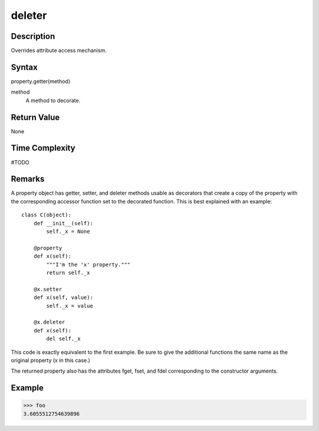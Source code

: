 ====
deleter
====

Description
====
Overrides attribute access mechanism.

Syntax
====
property.getter(method)

method
    A method to decorate.

Return Value
====
None

Time Complexity
====
#TODO

Remarks
====
A property object has getter, setter, and deleter methods usable as decorators that create a copy of the property with the corresponding accessor function set to the decorated function. This is best explained with an example:

::

    class C(object):
        def __init__(self):
            self._x = None

        @property
        def x(self):
            """I'm the 'x' property."""
            return self._x

        @x.setter
        def x(self, value):
            self._x = value

        @x.deleter
        def x(self):
            del self._x
            
This code is exactly equivalent to the first example. Be sure to give the additional functions the same name as the original property (x in this case.)

The returned property also has the attributes fget, fset, and fdel corresponding to the constructor arguments.

Example
====
>>> foo
3.6055512754639896

